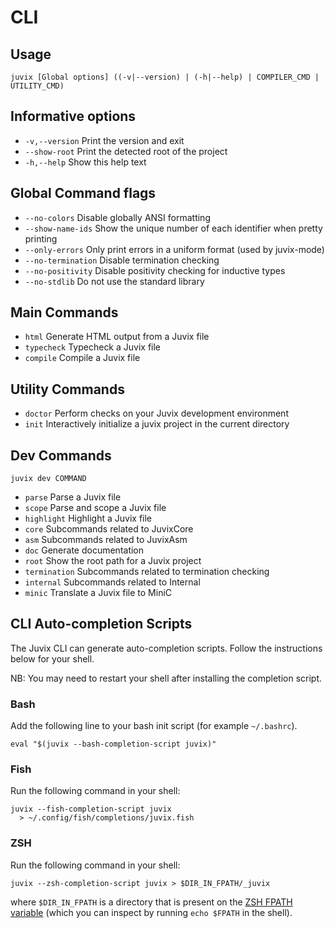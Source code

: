 * CLI

** Usage

#+begin_src shell
juvix [Global options] ((-v|--version) | (-h|--help) | COMPILER_CMD | UTILITY_CMD)
#+end_src

** Informative options

- =-v,--version=
  Print the version and exit
- =--show-root=
  Print the detected root of the project
- =-h,--help=
  Show this help text


** Global Command flags

- =--no-colors=
  Disable globally ANSI formatting
- =--show-name-ids=
  Show the unique number of each identifier when pretty
                          printing
- =--only-errors=
  Only print errors in a uniform format (used by
                          juvix-mode)
- =--no-termination=
  Disable termination checking
- =--no-positivity=
  Disable positivity checking for inductive types
- =--no-stdlib=
  Do not use the standard library

** Main Commands

- =html=
  Generate HTML output from a Juvix file
- =typecheck=
  Typecheck a Juvix file
- =compile=
  Compile a Juvix file

** Utility Commands

- =doctor=
  Perform checks on your Juvix development environment
- =init=
  Interactively initialize a juvix project in the current directory

** Dev Commands

#+begin_src shell
juvix dev COMMAND
#+end_src

- =parse=
  Parse a Juvix file
- =scope=
  Parse and scope a Juvix file
- =highlight=
  Highlight a Juvix file
- =core=
  Subcommands related to JuvixCore
- =asm=
  Subcommands related to JuvixAsm
- =doc=
  Generate documentation
- =root=
  Show the root path for a Juvix project
- =termination=
  Subcommands related to termination checking
- =internal=
  Subcommands related to Internal
- =minic=
  Translate a Juvix file to MiniC

** CLI Auto-completion Scripts

The Juvix CLI can generate auto-completion scripts. Follow the instructions below for your shell.

NB: You may need to restart your shell after installing the completion script.

*** Bash

Add the following line to your bash init script (for example =~/.bashrc=).

#+begin_src shell
  eval "$(juvix --bash-completion-script juvix)"
#+end_src

*** Fish

Run the following command in your shell:

#+begin_src shell
juvix --fish-completion-script juvix
  > ~/.config/fish/completions/juvix.fish
#+end_src

*** ZSH

Run the following command in your shell:

#+begin_src shell
juvix --zsh-completion-script juvix > $DIR_IN_FPATH/_juvix
#+end_src

where =$DIR_IN_FPATH= is a directory that is present on the [[https://zsh.sourceforge.io/Doc/Release/Functions.html][ZSH FPATH variable]] (which you can inspect by running =echo $FPATH= in the shell).
